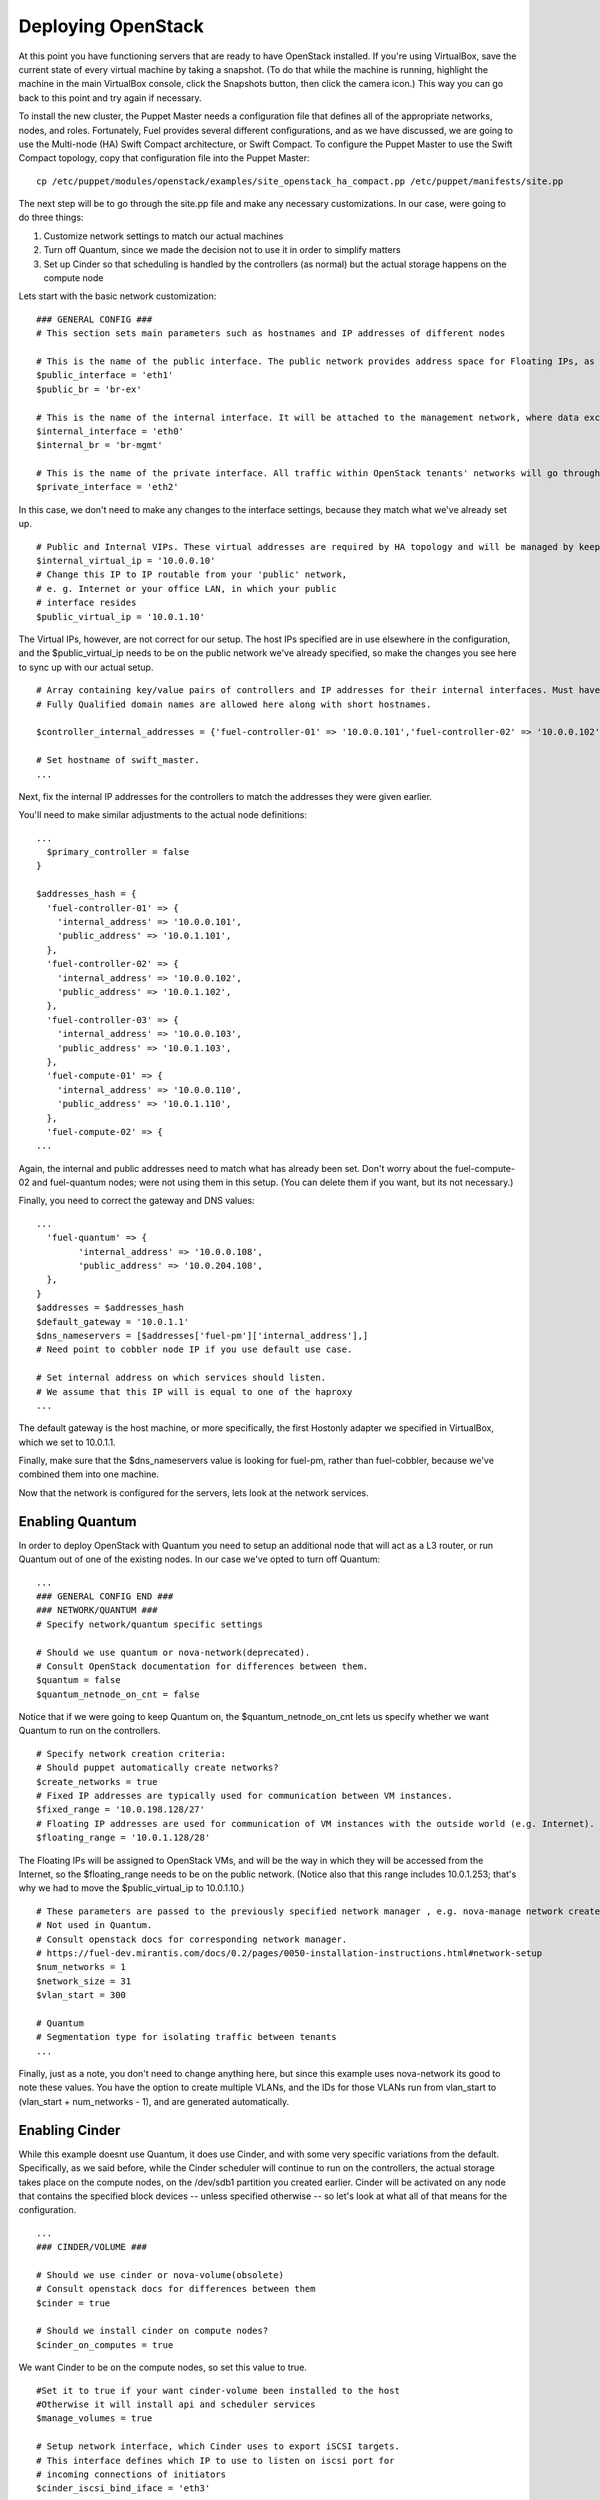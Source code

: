 
Deploying OpenStack
-------------------

At this point you have functioning servers that are ready to have
OpenStack installed. If you're using VirtualBox, save the current state
of every virtual machine by taking a snapshot. (To do that while the
machine is running, highlight the machine in the main VirtualBox
console, click the Snapshots button, then click the camera icon.) This
way you can go back to this point and try again if necessary.



To install the new cluster, the Puppet Master needs a configuration
file that defines all of the appropriate networks, nodes, and roles.
Fortunately, Fuel provides several different configurations, and as we
have discussed, we are going to use the Multi-node (HA) Swift Compact
architecture, or Swift Compact. To configure the Puppet Master to use
the Swift Compact topology, copy that configuration file into the
Puppet Master::



    cp /etc/puppet/modules/openstack/examples/site_openstack_ha_compact.pp /etc/puppet/manifests/site.pp



The next step will be to go through the site.pp file and make any
necessary customizations. In our case, were going to do three things:

#. Customize network settings to match our actual machines
#. Turn off Quantum, since we made the decision not to use it in order to simplify matters
#. Set up Cinder so that scheduling is handled by the controllers (as normal) but the actual storage happens on the compute node



Lets start with the basic network customization::



    ### GENERAL CONFIG ###
    # This section sets main parameters such as hostnames and IP addresses of different nodes

    # This is the name of the public interface. The public network provides address space for Floating IPs, as well as public IP accessibility to the API endpoints.
    $public_interface = 'eth1'
    $public_br = 'br-ex'
    
    # This is the name of the internal interface. It will be attached to the management network, where data exchange between components of the OpenStack cluster will happen.
    $internal_interface = 'eth0'
    $internal_br = 'br-mgmt'
    
    # This is the name of the private interface. All traffic within OpenStack tenants' networks will go through this interface.
    $private_interface = 'eth2'


In this case, we don't need to make any changes to the interface
settings, because they match what we've already set up. ::

    # Public and Internal VIPs. These virtual addresses are required by HA topology and will be managed by keepalived.
    $internal_virtual_ip = '10.0.0.10'
    # Change this IP to IP routable from your 'public' network,
    # e. g. Internet or your office LAN, in which your public
    # interface resides
    $public_virtual_ip = '10.0.1.10'



The Virtual IPs, however, are not correct for our setup. The host IPs
specified are in use elsewhere in the configuration, and the
$public_virtual_ip needs to be on the public network we've already
specified, so make the changes you see here to sync up with our actual
setup. ::



    # Array containing key/value pairs of controllers and IP addresses for their internal interfaces. Must have an entry for every controller node.
    # Fully Qualified domain names are allowed here along with short hostnames.

    $controller_internal_addresses = {'fuel-controller-01' => '10.0.0.101','fuel-controller-02' => '10.0.0.102','fuel-controller-03' =>'10.0.0.103'}

    # Set hostname of swift_master.
    ...



Next, fix the internal IP addresses for the controllers to match the
addresses they were given earlier.


You'll need to make similar adjustments to the actual node definitions::


    ...
      $primary_controller = false
    }

    $addresses_hash = {
      'fuel-controller-01' => {
        'internal_address' => '10.0.0.101',
        'public_address' => '10.0.1.101',
      },
      'fuel-controller-02' => {
        'internal_address' => '10.0.0.102',
        'public_address' => '10.0.1.102',
      },
      'fuel-controller-03' => {
        'internal_address' => '10.0.0.103',
        'public_address' => '10.0.1.103',
      },
      'fuel-compute-01' => {
        'internal_address' => '10.0.0.110',
        'public_address' => '10.0.1.110',
      },
      'fuel-compute-02' => {
    ...



Again, the internal and public addresses need to match what has
already been set. Don't worry about the fuel-compute-02 and fuel-quantum nodes; were not using them in this setup. (You can delete them
if you want, but its not necessary.)



Finally, you need to correct the gateway and DNS values::



    ...
      'fuel-quantum' => {
            'internal_address' => '10.0.0.108',
            'public_address' => '10.0.204.108',
      },
    }
    $addresses = $addresses_hash
    $default_gateway = '10.0.1.1'
    $dns_nameservers = [$addresses['fuel-pm']['internal_address'],] 
    # Need point to cobbler node IP if you use default use case.

    # Set internal address on which services should listen.
    # We assume that this IP will is equal to one of the haproxy
    ...



The default gateway is the host machine, or more specifically, the
first Hostonly adapter we specified in VirtualBox, which we set to
10.0.1.1.



Finally, make sure that the $dns_nameservers value is looking for
fuel-pm, rather than fuel-cobbler, because we've combined them into one
machine.



Now that the network is configured for the servers, lets look at the
network services.


Enabling Quantum
^^^^^^^^^^^^^^^^^^^^^^^^

In order to deploy OpenStack with Quantum you need to setup an
additional node that will act as a L3 router, or run Quantum out of
one of the existing nodes. In our case we've opted to turn off Quantum::


    ...
    ### GENERAL CONFIG END ###
    ### NETWORK/QUANTUM ###
    # Specify network/quantum specific settings
    
    # Should we use quantum or nova-network(deprecated).
    # Consult OpenStack documentation for differences between them.
    $quantum = false
    $quantum_netnode_on_cnt = false
    
Notice that if we were going to keep Quantum on, the $quantum_netnode_on_cnt lets us specify whether we want Quantum to run
on the controllers. ::


    # Specify network creation criteria:
    # Should puppet automatically create networks?
    $create_networks = true
    # Fixed IP addresses are typically used for communication between VM instances.
    $fixed_range = '10.0.198.128/27'
    # Floating IP addresses are used for communication of VM instances with the outside world (e.g. Internet).
    $floating_range = '10.0.1.128/28'



The Floating IPs will be assigned to OpenStack VMs, and will be the
way in which they will be accessed from the Internet, so the
$floating_range needs to be on the public network. (Notice also that
this range includes 10.0.1.253; that's why we had to move the
$public_virtual_ip to 10.0.1.10.) ::



    # These parameters are passed to the previously specified network manager , e.g. nova-manage network create.
    # Not used in Quantum.
    # Consult openstack docs for corresponding network manager.
    # https://fuel-dev.mirantis.com/docs/0.2/pages/0050-installation-instructions.html#network-setup
    $num_networks = 1
    $network_size = 31
    $vlan_start = 300

    # Quantum
    # Segmentation type for isolating traffic between tenants
    ...



Finally, just as a note, you don't need to change anything here, but
since this example uses nova-network its good to note these values.  You have the option to create multiple VLANs, and the 
IDs for those VLANs run from vlan_start to (vlan_start + num_networks - 1), and are generated
automatically.


Enabling Cinder
^^^^^^^^^^^^^^^

While this example doesnt use Quantum, it does use Cinder, and with
some very specific variations from the default. Specifically, as we
said before, while the Cinder scheduler will continue to run on the
controllers, the actual storage takes place on the compute nodes, on
the /dev/sdb1 partition you created earlier. Cinder will be activated
on any node that contains the specified block devices -- unless
specified otherwise -- so let's look at what all of that means for the
configuration. ::



    ...
    ### CINDER/VOLUME ###
    
    # Should we use cinder or nova-volume(obsolete)
    # Consult openstack docs for differences between them
    $cinder = true
    
    # Should we install cinder on compute nodes?
    $cinder_on_computes = true
    
We want Cinder to be on the compute nodes, so set this value to true. ::



    #Set it to true if your want cinder-volume been installed to the host
    #Otherwise it will install api and scheduler services
    $manage_volumes = true
    
    # Setup network interface, which Cinder uses to export iSCSI targets.
    # This interface defines which IP to use to listen on iscsi port for
    # incoming connections of initiators
    $cinder_iscsi_bind_iface = 'eth3'



Here you have the opportunity to specify which network interface
Cinder uses for its own traffic. As you may recall, we set up a fourth
NIC, and we can specify that here now, rather than using the default
internal interface. ::



    # Below you can add physical volumes to cinder. Please replace values with the actual names of devices.
    # This parameter defines which partitions to aggregate into cinder-volumes or nova-volumes LVM VG
    # !!!!!!!!!!!!!!!!!!!!!!!!!!!!!!!!!!!!!!!!!!!!!!!!!!!!!!!!!!!!!!!
    # USE EXTREME CAUTION WITH THIS SETTING! IF THIS PARAMETER IS DEFINED,
    # IT WILL AGGREGATE THE VOLUMES INTO AN LVM VOLUME GROUP
    # AND ALL THE DATA THAT RESIDES ON THESE VOLUMES WILL BE LOST!
    # !!!!!!!!!!!!!!!!!!!!!!!!!!!!!!!!!!!!!!!!!!!!!!!!!!!!!!!!!!!!!!!
    # Leave this parameter empty if you want to create [cinder|nova]-volumes VG by yourself
    $nv_physical_volume = ['/dev/sdb']
    
    ### CINDER/VOLUME END ###
    ...



We only want to allocate the /dev/sdb value for Cinder, so adjust
$nv_physical_volume accordingly. Note, however, that this is a global
value; it will apply to all servers, including the controllers --
unless we specify otherwise, which we will in a moment.



**Be careful** to not add block devices to the list which contain useful
data (e.g. block devices on which your OS resides), as they will be
destroyed after you allocate them for Cinder.



Now lets look at the other storage-based service: Swift.


Enabling Swift
^^^^^^^^^^^^^^

There aren't many changes that you will need to make to the default
configuration in order to enable Swift to work properly in Swift
Compact mode, but you will need to adjust for the fact that we are
running Swift on physical partitions::


    ...
    ### GLANCE and SWIFT ###
    
    # Which backend to use for glance
    # Supported backends are "swift" and "file"
    $glance_backend = 'swift'
    
    # Use loopback device for swift:
    # set 'loopback' or false
    # This parameter controls where swift partitions are located:
    # on physical partitions or inside loopback devices.
    $swift_loopback = false
    
The default value is loopback, which tells Swift to use a loopback storage device, which is basically a file that acts like a drive, rather than an actual physical drive. ::


    # Which IP address to bind swift components to: e.g., which IP swift-proxy should listen on
    $swift_local_net_ip = $internal_address
    
    # IP node of controller used during swift installation
    # and put into swift configs
    $controller_node_public = $internal_virtual_ip
    
    # Set hostname of swift_master.
    # It tells on which swift proxy node to build
    # *ring.gz files. Other swift proxies/storages
    # will rsync them.
    # Short hostnames allowed only. No FQDNs.
    
    # Hash of proxies hostname|fqdn => ip mappings.
    # This is used by controller_ha.pp manifests for haproxy setup
    # of swift_proxy backends
    $swift_proxies = $controller_internal_addresses
    
    ### Glance and swift END ###
    ...


Configuring OpenStack to use syslog
^^^^^^^^^^^^^^^^^^^^^^^^^^^^^^^^^^^

To use the syslog server, adjust the corresponding variables in the "if $use_syslog" clause::

    $use_syslog = true
        if $use_syslog {
            class { "::rsyslog::client": 
                log_local => true,
                log_auth_local => true,
                server => '127.0.0.1',
                port => '514'
            }
    }

For remote logging:

            server => <syslog server hostname or ip>

            port => <syslog server port>

For local logging:

            set log_local and log_auth_local to true
   

Setting the mirror type
^^^^^^^^^^^^^^^^^^^^^^^




To tell Fuel to download packages from external repos provided by Mirantis and your distribution vendors, set the $mirror_type variable to "default"::


    ...
    # If you want to set up a local repository, you will need to manually adjust mirantis_repos.pp,
    # though it is NOT recommended.
    $mirror_type = 'default'
    $enable_test_repo = false
    ...

Future versions of Fuel will enable you to use your own internal repositories.
 
Configuring Rate-Limits
^^^^^^^^^^^^^^^^^^^^^^^

Openstack has predefined limits on different HTTP queries for nova-compute and cinder services. Sometimes (e.g. for big clouds or test scenarios) these limits are too strict. (See http://docs.openstack.org/folsom/openstack-compute/admin/content/configuring-compute-API.html) In this case you can change them to more appropriate values.

There are two hashes describing these limits: $nova_rate_limits and $cinder_rate_limits. ::

    ...
    #Rate Limits for cinder and Nova
    #Cinder and Nova can rate-limit your requests to API services.
    #These limits can be reduced for your installation or usage scenario.
    #Change the following variables if you want. They are measured in requests per minute.
    $nova_rate_limits = {
      'POST' => 1000,
      'POST_SERVERS' => 1000,
      'PUT' => 1000, 'GET' => 1000,
      'DELETE' => 1000 
    }
    $cinder_rate_limits = {
      'POST' => 1000,
      'POST_SERVERS' => 1000,
      'PUT' => 1000, 'GET' => 1000,
      'DELETE' => 1000 
    }
    ...


Enabling Horizon HTTPS/SSL mode
^^^^^^^^^^^^^^^^^^^^^^^^^^^^^^^

Using the $horizon_use_ssl variable, you have the option to decide whether the OpenStack dashboard (Horizon) uses HTTP or HTTPS::

    ...
    #  'custom': require fileserver static mount point [ssl_certs] and hostname based certificate existence
    $horizon_use_ssl = false

    class compact_controller (
    ...

This variable accepts the following values:

  * 'false':  In this mode, the dashboard uses HTTP with no encryption
  * 'default':  In this mode, the dashboard uses keys supplied with the standard Apache SSL module package
  * 'exist':  In this case, the dashboard assumes that the domain name-based certificate, or keys, are provisioned in advance.  This can be a certificate signed by any authorized provider, such as Symantec/Verisign, Comodo, GoDaddy, and so on.  The system looks for the keys in these locations:

    for Debian/Ubuntu:
      * public  `/etc/ssl/certs/domain-name.pem`
      * private `/etc/ssl/private/domain-name.key`
    for Centos/RedHat:
      * public  `/etc/pki/tls/certs/domain-name.crt`
      * private `/etc/pki/tls/private/domain-name.key`

  * 'custom':  This mode requires a static mount point on the fileserver for [ssl_certs] and certificate pre-existence.  To enable this mode, configure the puppet fileserver by editing /etc/puppet/fileserver.conf to add::

      ...
      [ssl_certs]
        path /etc/puppet/templates/ssl
        allow *
      ..

    From there, create the appropriate directory::

      mkdir -p /etc/puppet/templates/ssl

    Add the certificates to this directory.  (Reload the puppetmaster service for these changes to take effect.)

Now we just need to make sure that all of our nodes get the proper
values.


Defining the node configurations
^^^^^^^^^^^^^^^^^^^^^^^^^^^^^^^^

Now that we've set all of the global values, its time to make sure that
the actual node definitions are correct. For example, by default all
nodes will enable Cinder on /dev/sdb, but we don't want that for the
controllers, so set nv_physical_volume to null, and manage_volumes to false. ::



    ...
    class compact_controller (
        $quantum_network_node = false
    ) {
      class { 'openstack::controller_ha':
        controller_public_addresses => $controller_public_addresses,
        controller_internal_addresses => $controller_internal_addresses,
        internal_address => $internal_address,
    ...
        tenant_network_type => $tenant_network_type,
        segment_range => $segment_range,
        cinder => $cinder,
        cinder_iscsi_bind_iface => $cinder_iscsi_bind_iface,
        manage_volumes => false,
        galera_nodes => $controller_hostnames,
        nv_physical_volume => null,
        use_syslog => $use_syslog,
        nova_rate_limits => $nova_rate_limits,
        cinder_rate_limits => $cinder_rate_limits,
        horizon_use_ssl => $horizon_use_ssl,
      }
      class { 'swift::keystone::auth':
        password => $swift_user_password,
        public_address => $public_virtual_ip,
        internal_address => $internal_virtual_ip,
        admin_address => $internal_virtual_ip,
      }
    }
    ...



Fortunately, Fuel includes a class for the controllers, so you don't
have to make these changes for each individual controller. As you can
see, the controllers generally use the global values, but in this case
you're telling the controllers not to manage_volumes, and not to use
/dev/sdb for Cinder.



If you look down a little further, this class then goes on to help
specify the individual controllers::


    ...
    # Definition of the first OpenStack controller.
    node /fuel-controller-01/ {
      class {'::node_netconfig':
            mgmt_ipaddr => $::internal_address,
            mgmt_netmask => $::internal_netmask,
            public_ipaddr => $::public_address,
            public_netmask => $::public_netmask,
            stage => 'netconfig',
      }
      class {'nagios':
            proj_name => $proj_name,
            services => [
                'host-alive','nova-novncproxy','keystone', 'nova-scheduler',
                'nova-consoleauth', 'nova-cert', 'haproxy', 'nova-api', 'glance-api',
                'glance-registry','horizon', 'rabbitmq', 'mysql', 'swift-proxy',
                'swift-account', 'swift-container', 'swift-object',
            ],
            whitelist => ['127.0.0.1', $nagios_master],
            hostgroup => 'controller',
      }

      class { compact_controller: }
      $swift_zone = 1

      class { 'openstack::swift::storage_node':
        storage_type => $swift_loopback,
        swift_zone => $swift_zone,
        swift_local_net_ip => $internal_address,
      }

      class { 'openstack::swift::proxy':
        swift_user_password     => $swift_user_password,
        swift_proxies => $swift_proxies,
        primary_proxy => $primary_proxy,
        controller_node_address => $internal_virtual_ip,
        swift_local_net_ip => $internal_address,
      }
    }
    ...



Notice also that each controller has the swift_zone specified, so each
of the three controllers can represent each of the three Swift zones.


In the ``openstack/examples/site_openstack_full.pp`` example, the following nodes are specified:

* fuel-controller-01
* fuel-controller-02
* fuel-controller-03
* fuel-compute-[\d+]
* fuel-swift-01
* fuel-swift-02
* fuel-swift-03
* fuel-swiftproxy-[\d+]
* fuel-quantum

Using this architecture, the system includes three stand-alone swift-storage servers, and one or more swift-proxy servers.

In the ``openstack/examples/site_openstack_compact.pp`` example on the other hand, the role of swift-storage and swift-proxy are combined with the controllers.



One final fix
^^^^^^^^^^^^^

Although the $controller_public_addresses value is deprecated, it must
be specified correctly or your cluster will not function properly. You
can find this value at the very bottom of the site.pp file::


    ...
    # This configuration option is deprecated and will be removed in future releases. It's currently kept for backward compatibility.
    $controller_public_addresses = {'fuel-controller-01' => '10.0.1.101','fuel-controller-02' => '10.0.1.102','fuel-controller-03' =>'10.0.1.103'}



Now you're ready to perform the actual installation.


Installing OpenStack on the nodes using Puppet
^^^^^^^^^^^^^^^^^^^^^^^^^^^^^^^^^^^^^^^^^^^^^^

Now that you've set all of your configurations, all that's left to stand
up your OpenStack cluster is to run Puppet on each of your nodes; the
Puppet Master knows what to do for each of them.



Start by logging in to fuel-controller-01 and running the Puppet
agent. One optional step would be to use the script command to log all
of your output so you can check for errors if necessary::



    script agent-01.log
    puppet agent --test



You will to see a great number of messages scroll by, and the
installation will take a significan't amount of time. When the process
has completed, press CTRL-D to stop logging and grep for errors::



    grep err: agent-01.log



If you find any errors relating to other nodes, ignore them for now.



Now you can run the same installation procedure on fuel-controller-01
and fuel-controller-02, as well as fuel-compute-01.



Note that the controllers must be installed sequentially due to the
nature of assembling a MySQL cluster based on Galera, which means that
one must complete its installation before the next begins, but that
compute nodes can be installed concurrently once the controllers are
in place.



In some cases, you may find errors related to resources that are not
yet available when the installation takes place. To solve that
problem, simply re-run the puppet agent on the affected node, and
again grep for error messages.



When you see no errors on any of your nodes, your OpenStack cluster is
ready to go.



Installing Nagios Monitoring using Puppet
^^^^^^^^^^^^^^^^^^^^^^^^^^^^^^^^^^^^^^^^^

Fuel provides a way to deploy Nagios for monitoring your OpenStack cluster. It will require an installation of agent on controller, compute, and storage nodes, as well as having a master server for Nagios which will collect and display all the results. An agent, Nagios NRPE addon, allows to execute Nagios plugins on remote Linux/Unix machines. The main reason for doing this is to monitor basic resources (like CPU load, memory usage, etc.), as well as more advanced ones on remote machines.


Nagios Agent
~~~~~~~~~~~~

In order to install Nagios NRPE on compute or controller node, a node should have the following applied: ::

  class {'nagios':
    proj_name       => 'test',
    services        => ['nova-compute','nova-network','libvirt'],
    whitelist       => ['127.0.0.1','10.0.97.5'],
    hostgroup       => 'compute',
  }

* ``proj_name`` - is an environment for nagios commands and directory (``/etc/nagios/test/``)
* ``services`` - all services which nagios will monitor
* ``whitelist`` - array of IP addreses which NRPE trusts
* ``hostgroup`` - group to be used in nagios master (do not forget create it in nagios master)

Nagios Server
~~~~~~~~~~~~~

In order to install Nagios Master on any convenient node, a node should have the following applied: ::

  class {'nagios::master':
    proj_name       => 'test',
    templatehost    => {'name' => 'default-host','check_interval' => '10'},
    templateservice => {'name' => 'default-service' ,'check_interval'=>'10'},
    hostgroups      => ['compute','controller'],
    contactgroups   => {'group' => 'admins', 'alias' => 'Admins'}, 
    contacts        => {'user' => 'hotkey', 'alias' => 'Dennis Hoppe',
                 'email' => 'nagios@%{domain}',
                 'group' => 'admins'},
  }

* ``proj_name`` - is an environment for nagios commands and directory (``/etc/nagios/test/``)
* ``templatehost`` - group of checks and intervals parameters for hosts (as Hash)
* ``templateservice`` - group of checks and intervals parameters for services  (as Hash)
* ``hostgroups`` - just add all groups which were on NRPE nodes (as Array)
* ``contactgroups`` - group of contacts {as Hash}
* ``contacts`` - create contacts for send error reports to {as Hash}


Health Checks
~~~~~~~~~~~~~

Complete definition of the available services to monitor and their health checks can be viewed at ``deployment/puppet/nagios/manifests/params.pp`` 

Here is the list: ::

  $services_list = {
    'nova-compute' => 'check_nrpe_1arg!check_nova_compute',
    'nova-network' => 'check_nrpe_1arg!check_nova_network',
    'libvirt' => 'check_nrpe_1arg!check_libvirt',
    'swift-proxy' => 'check_nrpe_1arg!check_swift_proxy',
    'swift-account' => 'check_nrpe_1arg!check_swift_account',
    'swift-container' => 'check_nrpe_1arg!check_swift_container',
    'swift-object' => 'check_nrpe_1arg!check_swift_object',
    'swift-ring' => 'check_nrpe_1arg!check_swift_ring',
    'keystone' => 'check_http_api!5000',
    'nova-novncproxy' => 'check_nrpe_1arg!check_nova_novncproxy',
    'nova-scheduler' => 'check_nrpe_1arg!check_nova_scheduler',
    'nova-consoleauth' => 'check_nrpe_1arg!check_nova_consoleauth',
    'nova-cert' => 'check_nrpe_1arg!check_nova_cert',
    'cinder-scheduler' => 'check_nrpe_1arg!check_cinder_scheduler',
    'cinder-volume' => 'check_nrpe_1arg!check_cinder_volume',
    'haproxy' => 'check_nrpe_1arg!check_haproxy',
    'memcached' => 'check_nrpe_1arg!check_memcached',
    'nova-api' => 'check_http_api!8774',
    'cinder-api' => 'check_http_api!8776',
    'glance-api' => 'check_http_api!9292',
    'glance-registry' => 'check_nrpe_1arg!check_glance_registry',
    'horizon' => 'check_http_api!80',
    'rabbitmq' => 'check_rabbitmq',
    'mysql' => 'check_galera_mysql',
    'apt' => 'nrpe_check_apt',
    'kernel' => 'nrpe_check_kernel',
    'libs' => 'nrpe_check_libs',
    'load' => 'nrpe_check_load!5.0!4.0!3.0!10.0!6.0!4.0',
    'procs' => 'nrpe_check_procs!250!400',
    'zombie' => 'nrpe_check_procs_zombie!5!10',
    'swap' => 'nrpe_check_swap!20%!10%',
    'user' => 'nrpe_check_users!5!10',
    'host-alive' => 'check-host-alive',
  }

Examples of OpenStack installation sequences
^^^^^^^^^^^^^^^^^^^^^^^^^^^^^^^^^^^^^^^^^^^^

**First, please see the link below for details about different deployment scenarios.**

     :ref:`Swift-and-object-storage-notes`

  **Note:** No changes to ``site.pp`` necessary between installation phases except the *Controller + Compute on the same node* case. You simply run the same puppet scenario in several passes over the already installed node. Every deployment pass Puppet collects and adds necessary absent information to OpenStack configuration, stores it to PuppedDB and applies necessary changes. But please use appropriate ``site.pp`` from OpenStack Examples as base file for your OpenStack deployment.

  **Note:** *Sequentially run* means you don't start the next node deployment until previous one is finished.

  **Example1:** **Full OpenStack deployment with standalone storage nodes**

    * Create necessary volumes on storage nodes as described in	 :ref:`create-the-XFS-partition`
    * Sequentially run deployment pass on controller nodes (``fuel-controller-01 ... fuel-controller-xx``).
    * Run additional deployment pass on Controller 1 only (``fuel-controller-01``) to finalize Galera cluster configuration.
    * Run deployment pass on Quantum node (``fuel-quantum``) to install Quantum router.
    * Run deployment pass on every compute node (``fuel-compute-01 ... fuel-compute-xx``) - unlike controllers these nodes may be deployed in parallel.
    * Sequentially run deployment pass on every storage node (``fuel-sowift-01`` ... ``fuel-swift-xx``) node. By default these nodes named as ``fuel-swift-xx``. Errors in Swift storage like */Stage[main]/Swift::Storage::Container/Ring_container_device[<device address>]: Could not evaluate: Device not found check device on <device address>* are expected on Storage nodes during the deployment passes until the very final pass.
    * In case loopback devices are used on storage nodes (``$swift_loopback = 'loopback'`` in ``site.pp``) - run deployment pass on every storage (``fuel-swift-01`` ... ``fuel-swift-xx``) node one more time. Skip this step in case loopback is off (``$swift_loopback = false`` in ``site.pp``). Again, ignore errors in *Swift::Storage::Container* during this deployment pass.
    * Run deployment pass on every SwiftProxy node (``fuel-swiftproxy-01 ... fuel-swiftproxy-02``). Node names are set by ``$swift_proxies`` variable in ``site.pp``. There are 2 Swift Proxies by default.
    * Repeat deployment pass on every storage (``fuel-swift-01`` ... ``fuel-swift-xx``) node. No Swift storage errors should appear during this deployment pass!

  **Example2:** **Compact OpenStack deployment with storage and swift-proxy combined with nova-controller on the same nodes**

    * Create necessary volumes on controller nodes as described in	 :ref:`create-the-XFS-partition`
    * Sequentially run deployment pass on controller nodes (``fuel-controller-01 ... fuel-controller-xx``). Errors in Swift storage like */Stage[main]/Swift::Storage::Container/Ring_container_device[<device address>]: Could not evaluate: Device not found check device on <device address>* are expected during the deployment passes until the very final pass.
    * Run deployment pass on Quantum node (``fuel-quantum``) to install Quantum router.
    * Run deployment pass on every compute node (``fuel-compute-01 ... fuel-compute-xx``) - unlike controllers these nodes may be deployed in parallel.
    * Sequentially run one more deployment pass on every controller (``fuel-controller-01 ... fuel-controller-xx``) node. Again, ignore errors in *Swift::Storage::Container* during this deployment pass.
    * Run additional deployment pass *only* on controller, which holds on the SwiftProxy service. By default it is ``fuel-controller-01``. And again, ignore errors in *Swift::Storage::Container* during this deployment pass.
    * Sequentially run one more deployment pass on every controller (``fuel-controller-01 ... fuel-controller-xx``) node to finalize storage configuration. No Swift storage errors should appear during this deployment pass!

  **Example3:** **OpenStack HA installation without Swift**

    * Sequentially run deployment pass on controller nodes (``fuel-controller-01 ... fuel-controller-xx``). No errors should appear during this deployment pass.
    * Run additional deployment pass on Controller 1 only (``fuel-controller-01``) to finalize Galera cluster configuration.
    * Run deployment pass on Quantum node (``fuel-quantum``) to install Quantum router.
    * Run deployment pass on every compute node (``fuel-compute-01 ... fuel-compute-xx``) - unlike controllers these nodes may be deployed in parallel.

  **Example4:** **The most simple OpenStack installation Controller + Compute on the same node**

    * Set ``node /fuel-controller-[\d+]/`` variable in ``site.pp`` to match with node name you are going to deploy OpenStack. Set ``node /fuel-compute-[\d+]/`` variable to **mismatch** with node name. Run deployment pass on this node. No errors should appear during this deployment pass.
    * Set ``node /fuel-compute-[\d+]/`` variable in ``site.pp`` to match with node name you are going to deploy OpenStack. Set ``node /fuel-controller-[\d+]/`` variable to **mismatch** with node name. Run deployment pass on this node. No errors should appear during this deployment pass.
